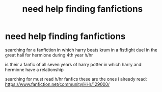 #+TITLE: need help finding fanfictions

* need help finding fanfictions
:PROPERTIES:
:Author: ThisFatKid
:Score: 0
:DateUnix: 1518413025.0
:DateShort: 2018-Feb-12
:END:
searching for a fanfiction in which harry beats krum in a fistfight duel in the great hall for hermione during 4th year h/hr

is their a fanfic of all seven years of harry potter in which harry and hermione have a relationship

searching for must read h/hr fanfics these are the ones i already read: [[https://www.fanfiction.net/community/HHr/129000/]]

